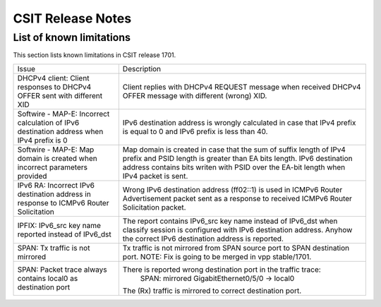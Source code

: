 CSIT Release Notes
==================

List of known limitations
-------------------------

This section lists known limitations in CSIT release 1701.

+-------------------------------------------------+-----------------------------------------------------------------+
| Issue                                           | Description                                                     |
+-------------------------------------------------+-----------------------------------------------------------------+
| DHCPv4 client: Client responses to DHCPv4 OFFER | Client replies with DHCPv4 REQUEST message when received DHCPv4 |
| sent with different XID                         | OFFER message with different (wrong) XID.                       |
+-------------------------------------------------+-----------------------------------------------------------------+
| Softwire - MAP-E: Incorrect calculation of IPv6 | IPv6 destination address is wrongly calculated in case that     |
| destination address when IPv4 prefix is 0       | IPv4 prefix is equal to 0 and IPv6 prefix is less than 40.      |
+-------------------------------------------------+-----------------------------------------------------------------+
| Softwire - MAP-E: Map domain is created when    | Map domain is created in case that the sum of suffix length of  |
| incorrect parameters provided                   | IPv4 prefix and PSID length is greater than EA bits length.     |
|                                                 | IPv6 destination address contains bits writen with PSID over    |
|                                                 | the EA-bit length when IPv4 packet is sent.                     |
+-------------------------------------------------+-----------------------------------------------------------------+
| IPv6 RA: Incorrect IPv6 destination address in  | Wrong IPv6 destination address (ff02::1) is used in ICMPv6      |
| response to ICMPv6 Router Solicitation          | Router Advertisement packet sent as a response to received      |
|                                                 | ICMPv6 Router Solicitation packet.                              |
+-------------------------------------------------+-----------------------------------------------------------------+
| IPFIX: IPv6_src key name reported instead of    | The report contains IPv6_src key name instead of IPv6_dst when  |
| IPv6_dst                                        | classify session is configured with IPv6 destination address.   |
|                                                 | Anyhow the correct IPv6 destination address is reported.        |
+-------------------------------------------------+-----------------------------------------------------------------+
| SPAN: Tx traffic is not mirrored                | Tx traffic is not mirrored from SPAN source port to SPAN        |
|                                                 | destination port.                                               |
|                                                 | NOTE: Fix is going to be merged in vpp stable/1701.             |
+-------------------------------------------------+-----------------------------------------------------------------+
| SPAN: Packet trace always contains local0 as    | There is reported wrong destination port in the traffic trace:  |
| destination port                                |      SPAN: mirrored GigabitEthernet0/5/0 -> local0              |
|                                                 | The (Rx) traffic is mirrored to correct destination port.       |
+-------------------------------------------------+-----------------------------------------------------------------+
